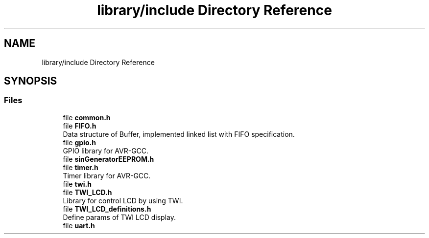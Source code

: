.TH "library/include Directory Reference" 3 "Tue Dec 15 2020" "Version v1.0" "Waveform generator with R-2R DAC" \" -*- nroff -*-
.ad l
.nh
.SH NAME
library/include Directory Reference
.SH SYNOPSIS
.br
.PP
.SS "Files"

.in +1c
.ti -1c
.RI "file \fBcommon\&.h\fP"
.br
.ti -1c
.RI "file \fBFIFO\&.h\fP"
.br
.RI "Data structure of Buffer, implemented linked list with FIFO specification\&. "
.ti -1c
.RI "file \fBgpio\&.h\fP"
.br
.RI "GPIO library for AVR-GCC\&. "
.ti -1c
.RI "file \fBsinGeneratorEEPROM\&.h\fP"
.br
.ti -1c
.RI "file \fBtimer\&.h\fP"
.br
.RI "Timer library for AVR-GCC\&. "
.ti -1c
.RI "file \fBtwi\&.h\fP"
.br
.ti -1c
.RI "file \fBTWI_LCD\&.h\fP"
.br
.RI "Library for control LCD by using TWI\&. "
.ti -1c
.RI "file \fBTWI_LCD_definitions\&.h\fP"
.br
.RI "Define params of TWI LCD display\&. "
.ti -1c
.RI "file \fBuart\&.h\fP"
.br
.in -1c
